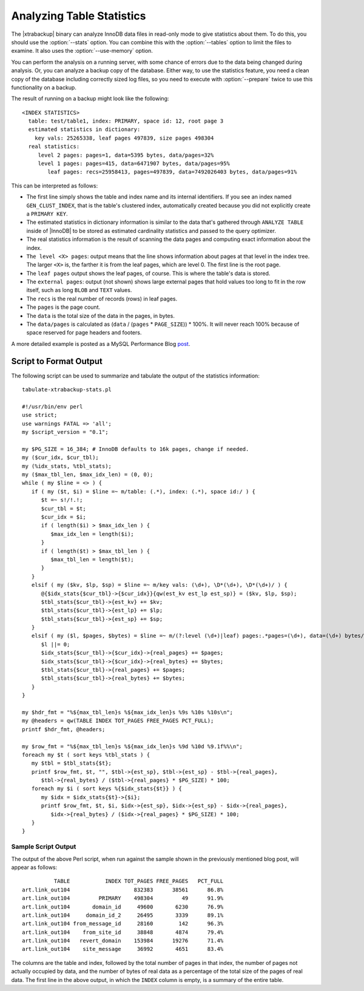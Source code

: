 ============================
 Analyzing Table Statistics
============================

The |xtrabackup| binary can analyze InnoDB data files in read-only mode to give statistics about them. To do this, you should use the :option:`--stats` option. You can combine this with the :option:`--tables` option to limit the files to examine. It also uses the :option:`--use-memory` option.

You can perform the analysis on a running server, with some chance of errors due to the data being changed during analysis. Or, you can analyze a backup copy of the database. Either way, to use the statistics feature, you need a clean copy of the database including correctly sized log files, so you need to execute with :option:`--prepare` twice to use this functionality on a backup.

The result of running on a backup might look like the following: ::

  <INDEX STATISTICS>
    table: test/table1, index: PRIMARY, space id: 12, root page 3
    estimated statistics in dictionary:
      key vals: 25265338, leaf pages 497839, size pages 498304
    real statistics:
       level 2 pages: pages=1, data=5395 bytes, data/pages=32%
       level 1 pages: pages=415, data=6471907 bytes, data/pages=95%
          leaf pages: recs=25958413, pages=497839, data=7492026403 bytes, data/pages=91%

This can be interpreted as follows:

* The first line simply shows the table and index name and its internal identifiers. If you see an index named ``GEN_CLUST_INDEX``, that is the table's clustered index, automatically created because you did not explicitly create a ``PRIMARY KEY``.

* The estimated statistics in dictionary information is similar to the data that's gathered through ``ANALYZE TABLE`` inside of |InnoDB| to be stored as estimated cardinality statistics and passed to the query optimizer.

* The real statistics information is the result of scanning the data pages and computing exact information about the index.

* ``The level <X> pages``: output means that the line shows information about pages at that level in the index tree. The larger ``<X>`` is, the farther it is from the leaf pages, which are level 0. The first line is the root page.

* The ``leaf pages`` output shows the leaf pages, of course. This is where the table's data is stored.

* The ``external pages``: output (not shown) shows large external pages that hold values too long to fit in the row itself, such as long ``BLOB`` and ``TEXT`` values.

* The ``recs`` is the real number of records (rows) in leaf pages.

* The ``pages`` is the page count.

* The ``data`` is the total size of the data in the pages, in bytes.

* The ``data/pages`` is calculated as (``data`` / (``pages`` * ``PAGE_SIZE``)) * 100%. It will never reach 100% because of space reserved for page headers and footers.

A more detailed example is posted as a MySQL Performance Blog `post <http://www.mysqlperformanceblog.com/2009/09/14/statistics-of-innodb-tables-and-indexes-available-in-xtrabackup/>`_.

Script to Format Output
=======================

The following script can be used to summarize and tabulate the output of the statistics information: ::

    tabulate-xtrabackup-stats.pl

    #!/usr/bin/env perl
    use strict;
    use warnings FATAL => 'all';
    my $script_version = "0.1";
     
    my $PG_SIZE = 16_384; # InnoDB defaults to 16k pages, change if needed.
    my ($cur_idx, $cur_tbl);
    my (%idx_stats, %tbl_stats);
    my ($max_tbl_len, $max_idx_len) = (0, 0);
    while ( my $line = <> ) {
       if ( my ($t, $i) = $line =~ m/table: (.*), index: (.*), space id:/ ) {
          $t =~ s!/!.!;
          $cur_tbl = $t;
          $cur_idx = $i;
          if ( length($i) > $max_idx_len ) {
             $max_idx_len = length($i);
          }
          if ( length($t) > $max_tbl_len ) {
             $max_tbl_len = length($t);
          }
       }
       elsif ( my ($kv, $lp, $sp) = $line =~ m/key vals: (\d+), \D*(\d+), \D*(\d+)/ ) {
          @{$idx_stats{$cur_tbl}->{$cur_idx}}{qw(est_kv est_lp est_sp)} = ($kv, $lp, $sp);
          $tbl_stats{$cur_tbl}->{est_kv} += $kv;
          $tbl_stats{$cur_tbl}->{est_lp} += $lp;
          $tbl_stats{$cur_tbl}->{est_sp} += $sp;
       }
       elsif ( my ($l, $pages, $bytes) = $line =~ m/(?:level (\d+)|leaf) pages:.*pages=(\d+), data=(\d+) bytes/ ) {
          $l ||= 0;
          $idx_stats{$cur_tbl}->{$cur_idx}->{real_pages} += $pages;
          $idx_stats{$cur_tbl}->{$cur_idx}->{real_bytes} += $bytes;
          $tbl_stats{$cur_tbl}->{real_pages} += $pages;
          $tbl_stats{$cur_tbl}->{real_bytes} += $bytes;
       }
    }
     
    my $hdr_fmt = "%${max_tbl_len}s %${max_idx_len}s %9s %10s %10s\n";
    my @headers = qw(TABLE INDEX TOT_PAGES FREE_PAGES PCT_FULL);
    printf $hdr_fmt, @headers;
     
    my $row_fmt = "%${max_tbl_len}s %${max_idx_len}s %9d %10d %9.1f%%\n";
    foreach my $t ( sort keys %tbl_stats ) {
       my $tbl = $tbl_stats{$t};
       printf $row_fmt, $t, "", $tbl->{est_sp}, $tbl->{est_sp} - $tbl->{real_pages},
          $tbl->{real_bytes} / ($tbl->{real_pages} * $PG_SIZE) * 100;
       foreach my $i ( sort keys %{$idx_stats{$t}} ) {
          my $idx = $idx_stats{$t}->{$i};
          printf $row_fmt, $t, $i, $idx->{est_sp}, $idx->{est_sp} - $idx->{real_pages},
             $idx->{real_bytes} / ($idx->{real_pages} * $PG_SIZE) * 100;
       }
    }

Sample Script Output
--------------------

The output of the above Perl script, when run against the sample shown in the previously mentioned blog post, will appear as follows: ::

            TABLE           INDEX TOT_PAGES FREE_PAGES   PCT_FULL
  art.link_out104                    832383      38561      86.8%
  art.link_out104         PRIMARY    498304         49      91.9%
  art.link_out104       domain_id     49600       6230      76.9%
  art.link_out104     domain_id_2     26495       3339      89.1%
  art.link_out104 from_message_id     28160        142      96.3%
  art.link_out104    from_site_id     38848       4874      79.4%
  art.link_out104   revert_domain    153984      19276      71.4%
  art.link_out104    site_message     36992       4651      83.4%

The columns are the table and index, followed by the total number of pages in that index, the number of pages not actually occupied by data, and the number of bytes of real data as a percentage of the total size of the pages of real data. The first line in the above output, in which the ``INDEX`` column is empty, is a summary of the entire table.
